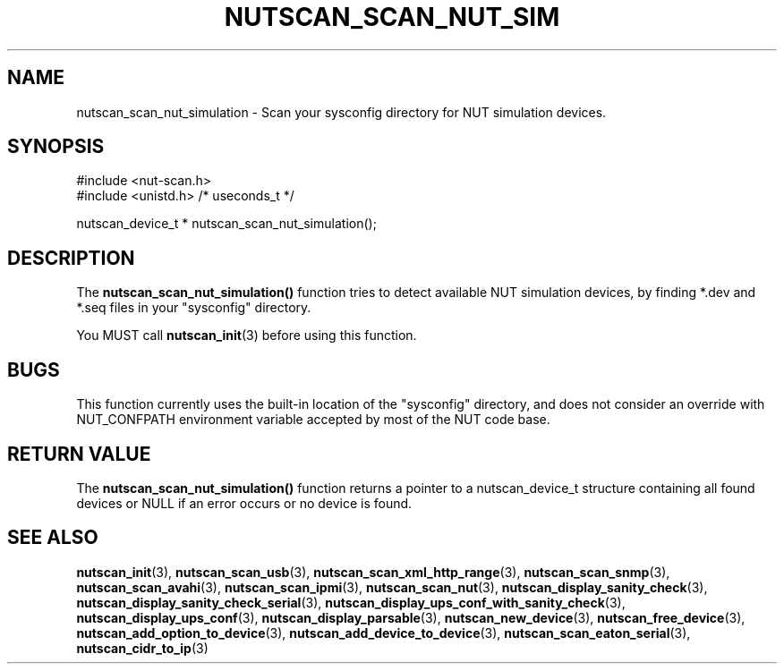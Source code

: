 '\" t
.\"     Title: nutscan_scan_nut_simulation
.\"    Author: [FIXME: author] [see http://www.docbook.org/tdg5/en/html/author]
.\" Generator: DocBook XSL Stylesheets vsnapshot <http://docbook.sf.net/>
.\"      Date: 08/08/2025
.\"    Manual: NUT Manual
.\"    Source: Network UPS Tools 2.8.4
.\"  Language: English
.\"
.TH "NUTSCAN_SCAN_NUT_SIM" "3" "08/08/2025" "Network UPS Tools 2\&.8\&.4" "NUT Manual"
.\" -----------------------------------------------------------------
.\" * Define some portability stuff
.\" -----------------------------------------------------------------
.\" ~~~~~~~~~~~~~~~~~~~~~~~~~~~~~~~~~~~~~~~~~~~~~~~~~~~~~~~~~~~~~~~~~
.\" http://bugs.debian.org/507673
.\" http://lists.gnu.org/archive/html/groff/2009-02/msg00013.html
.\" ~~~~~~~~~~~~~~~~~~~~~~~~~~~~~~~~~~~~~~~~~~~~~~~~~~~~~~~~~~~~~~~~~
.ie \n(.g .ds Aq \(aq
.el       .ds Aq '
.\" -----------------------------------------------------------------
.\" * set default formatting
.\" -----------------------------------------------------------------
.\" disable hyphenation
.nh
.\" disable justification (adjust text to left margin only)
.ad l
.\" -----------------------------------------------------------------
.\" * MAIN CONTENT STARTS HERE *
.\" -----------------------------------------------------------------
.SH "NAME"
nutscan_scan_nut_simulation \- Scan your sysconfig directory for NUT simulation devices\&.
.SH "SYNOPSIS"
.sp
.nf
        #include <nut\-scan\&.h>
        #include <unistd\&.h> /* useconds_t */

        nutscan_device_t * nutscan_scan_nut_simulation();
.fi
.SH "DESCRIPTION"
.sp
The \fBnutscan_scan_nut_simulation()\fR function tries to detect available NUT simulation devices, by finding *\&.dev and *\&.seq files in your "sysconfig" directory\&.
.sp
You MUST call \fBnutscan_init\fR(3) before using this function\&.
.SH "BUGS"
.sp
This function currently uses the built\-in location of the "sysconfig" directory, and does not consider an override with NUT_CONFPATH environment variable accepted by most of the NUT code base\&.
.SH "RETURN VALUE"
.sp
The \fBnutscan_scan_nut_simulation()\fR function returns a pointer to a nutscan_device_t structure containing all found devices or NULL if an error occurs or no device is found\&.
.SH "SEE ALSO"
.sp
\fBnutscan_init\fR(3), \fBnutscan_scan_usb\fR(3), \fBnutscan_scan_xml_http_range\fR(3), \fBnutscan_scan_snmp\fR(3), \fBnutscan_scan_avahi\fR(3), \fBnutscan_scan_ipmi\fR(3), \fBnutscan_scan_nut\fR(3), \fBnutscan_display_sanity_check\fR(3), \fBnutscan_display_sanity_check_serial\fR(3), \fBnutscan_display_ups_conf_with_sanity_check\fR(3), \fBnutscan_display_ups_conf\fR(3), \fBnutscan_display_parsable\fR(3), \fBnutscan_new_device\fR(3), \fBnutscan_free_device\fR(3), \fBnutscan_add_option_to_device\fR(3), \fBnutscan_add_device_to_device\fR(3), \fBnutscan_scan_eaton_serial\fR(3), \fBnutscan_cidr_to_ip\fR(3)
